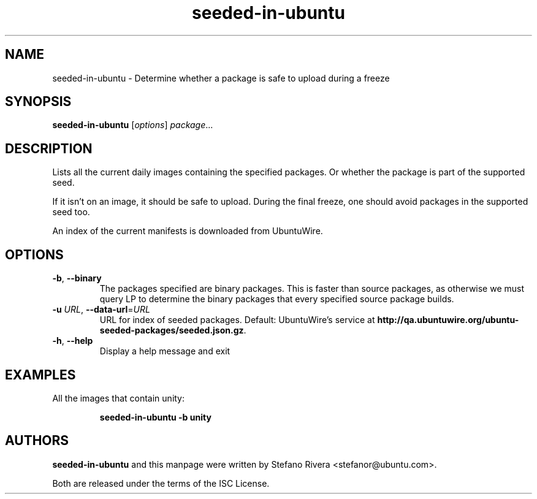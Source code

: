 .\" Copyright (C) 2011, Stefano Rivera <stefanor@ubuntu.com>
.\"
.\" Permission to use, copy, modify, and/or distribute this software for any
.\" purpose with or without fee is hereby granted, provided that the above
.\" copyright notice and this permission notice appear in all copies.
.\"
.\" THE SOFTWARE IS PROVIDED "AS IS" AND THE AUTHOR DISCLAIMS ALL WARRANTIES WITH
.\" REGARD TO THIS SOFTWARE INCLUDING ALL IMPLIED WARRANTIES OF MERCHANTABILITY
.\" AND FITNESS. IN NO EVENT SHALL THE AUTHOR BE LIABLE FOR ANY SPECIAL, DIRECT,
.\" INDIRECT, OR CONSEQUENTIAL DAMAGES OR ANY DAMAGES WHATSOEVER RESULTING FROM
.\" LOSS OF USE, DATA OR PROFITS, WHETHER IN AN ACTION OF CONTRACT, NEGLIGENCE OR
.\" OTHER TORTIOUS ACTION, ARISING OUT OF OR IN CONNECTION WITH THE USE OR
.\" PERFORMANCE OF THIS SOFTWARE.
.TH seeded\-in\-ubuntu 1 "December 2011" ubuntu\-dev\-tools

.SH NAME
seeded\-in\-ubuntu \- Determine whether a package is safe to upload
during a freeze

.SH SYNOPSIS
.B seeded\-in\-ubuntu \fR[\fIoptions\fR] \fIpackage\fR...

.SH DESCRIPTION
Lists all the current daily images containing the specified packages.
Or whether the package is part of the supported seed.
.PP
If it isn't on an image, it should be safe to upload.
During the final freeze, one should avoid packages in the supported seed
too.
.PP
An index of the current manifests is downloaded from UbuntuWire.

.SH OPTIONS
.TP
\fB\-b\fR, \fB\-\-binary\fR
The packages specified are binary packages.
This is faster than source packages, as otherwise we must query LP to
determine the binary packages that every specified source package
builds.
.TP
\fB\-u\fR \fIURL\fR, \fB\-\-data\-url\fR=\fIURL\fR
URL for index of seeded packages.
Default: UbuntuWire's service at
\fBhttp://qa.ubuntuwire.org/ubuntu-seeded-packages/seeded.json.gz\fR.
.TP
\fB\-h\fR, \fB\-\-help\fR
Display a help message and exit

.SH EXAMPLES
All the images that contain unity:
.IP
.nf
.B seeded\-in\-ubuntu -b unity
.fi

.SH AUTHORS
\fBseeded\-in\-ubuntu\fR and this manpage were written by Stefano Rivera
<stefanor@ubuntu.com>.
.PP
Both are released under the terms of the ISC License.

